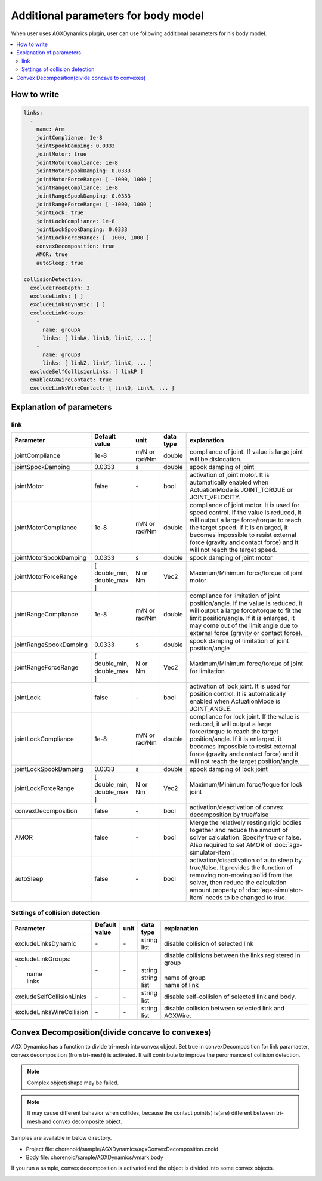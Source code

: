 Additional parameters for body model
=======================================

When user uses AGXDynamics plugin, user can use following additional parameters for his body model.

.. contents::
   :local:
   :depth: 2


How to write
----------------

.. code-block:: txt

  links:
    -
      name: Arm
      jointCompliance: 1e-8
      jointSpookDamping: 0.0333
      jointMotor: true
      jointMotorCompliance: 1e-8
      jointMotorSpookDamping: 0.0333
      jointMotorForceRange: [ -1000, 1000 ]
      jointRangeCompliance: 1e-8
      jointRangeSpookDamping: 0.0333
      jointRangeForceRange: [ -1000, 1000 ]
      jointLock: true
      jointLockCompliance: 1e-8
      jointLockSpookDamping: 0.0333
      jointLockForceRange: [ -1000, 1000 ]
      convexDecomposition: true
      AMOR: true
      autoSleep: true

  collisionDetection:
    excludeTreeDepth: 3
    excludeLinks: [ ]
    excludeLinksDynamic: [ ]
    excludeLinkGroups:
      -
        name: groupA
        links: [ linkA, linkB, linkC, ... ]
      -
        name: groupB
        links: [ linkZ, linkY, linkX, ... ]
    excludeSelfCollisionLinks: [ linkP ]
    enableAGXWireContact: true
    excludeLinksWireContact: [ linkQ, linkR, ... ]

.. _agx_autosleep:

Explanation of parameters
-----------------------------

link
~~~~~~~~~

.. list-table::
  :widths: 10,9,4,4,75
  :header-rows: 1

  * - Parameter
    - Default value
    - unit
    - data type
    - explanation
  * - jointCompliance
    - 1e-8
    - m/N or rad/Nm
    - double
    - compliance of joint. If value is large joint will be dislocation.
  * - jointSpookDamping
    - 0.0333
    - s
    - double
    - spook damping of joint
  * - jointMotor
    - false
    - -\
    - bool
    - activation of joint motor. It is automatically enabled when ActuationMode is JOINT_TORQUE or JOINT_VELOCITY.
  * - jointMotorCompliance
    - 1e-8
    - m/N or rad/Nm
    - double
    - compliance of joint motor. It is used for speed control. If the value is reduced, it will output a large force/torque to reach the target speed. If it is enlarged, it becomes impossible to resist external force (gravity and contact force) and it will not reach the target speed.
  * - jointMotorSpookDamping
    - 0.0333
    - s
    - double
    - spook damping of joint motor
  * - jointMotorForceRange
    - [ double_min, double_max ]
    - N or Nm
    - Vec2
    - Maximum/Minimum force/torque of joint motor
  * - jointRangeCompliance
    - 1e-8
    - m/N or rad/Nm
    - double
    - compliance for limitation of joint position/angle. If the value is reduced, it will output a large force/torque to fit the limit position/angle. If it is enlarged, it may come out of the limit angle due to external force (gravity or contact force).
  * - jointRangeSpookDamping
    - 0.0333
    - s
    - double
    - spook damping of limitation of joint position/angle
  * - jointRangeForceRange
    - [ double_min, double_max ]
    - N or Nm
    - Vec2
    - Maximum/Minimum force/torque of joint for limitation
  * - jointLock
    - false
    - -\
    - bool
    - activation of lock joint. It is used for position control. It is automatically enabled when ActuationMode is JOINT_ANGLE.
  * - jointLockCompliance
    - 1e-8
    - m/N or rad/Nm
    - double
    - compliance for lock joint. If the value is reduced, it will output a large force/torque to reach the target position/angle. If it is enlarged, it becomes impossible to resist external force (gravity and contact force) and it will not reach the target position/angle.
  * - jointLockSpookDamping
    - 0.0333
    - s
    - double
    - spook damping of lock joint
  * - jointLockForceRange
    - [ double_min, double_max ]
    - N or Nm
    - Vec2
    - Maximum/Minimum force/toque for lock joint
  * - convexDecomposition
    - false
    - -\
    - bool
    - activation/deactivation of convex decomposition by true/false
  * - AMOR
    - false
    - -\
    - bool
    - Merge the relatively resting rigid bodies together and reduce the amount of solver calculation. Specify true or false. Also required to set AMOR of :doc:`agx-simulator-item`.
  * - autoSleep
    - false
    - -\
    - bool
    - activation/disactivation of auto sleep by true/false. It provides the function of removing non-moving solid from the solver, then reduce the calculation amount.property of :doc:`agx-simulator-item` needs to be changed to true.


Settings of collision detection
~~~~~~~~~~~~~~~~~~~~~~~~~~~~~~~~~~~~

.. list-table::
  :widths: 15,7,4,6,75
  :header-rows: 1

  * - Parameter
    - Default value
    - unit
    - data type
    - explanation
  * - excludeLinksDynamic
    - \-
    - \-
    - string list
    - disable collision of selected link
  * - | excludeLinkGroups:
      | -
      |   name
      |   links
    - \-
    - \-
    - |
      |
      | string
      | string list
    - | disable collisions between the links registered in group
      |
      | name of group
      | name of link
  * - excludeSelfCollisionLinks
    - \-
    - \-
    - string list
    - disable self-collision of selected link and body.
  * - excludeLinksWireCollision
    - \-
    - \-
    - string list
    - disable collision between selected link and AGXWire.


Convex Decomposition(divide concave to convexes)
-------------------------------------------------------------

AGX Dynamics has a function to divide tri-mesh into convex object.
Set true in convexDecomposition for link paramaeter, convex decomposition (from tri-mesh) is activated.
It will contribute to improve the perormance of collision detection.

.. note::
  Complex object/shape may be failed.

.. note::
  It may cause different behavior when collides, because the contact point(s) is(are) different between tri-mesh and convex decomposite object.

Samples are available in below directory.

* Project file: chorenoid/sample/AGXDynamics/agxConvexDecomposition.cnoid
* Body file: chorenoid/sample/AGXDynamics/vmark.body

If you run a sample, convex decomposition is activated and the object is divided into some convex objects.

.. image:: images/convexdecomposition.png
   :scale: 70%
